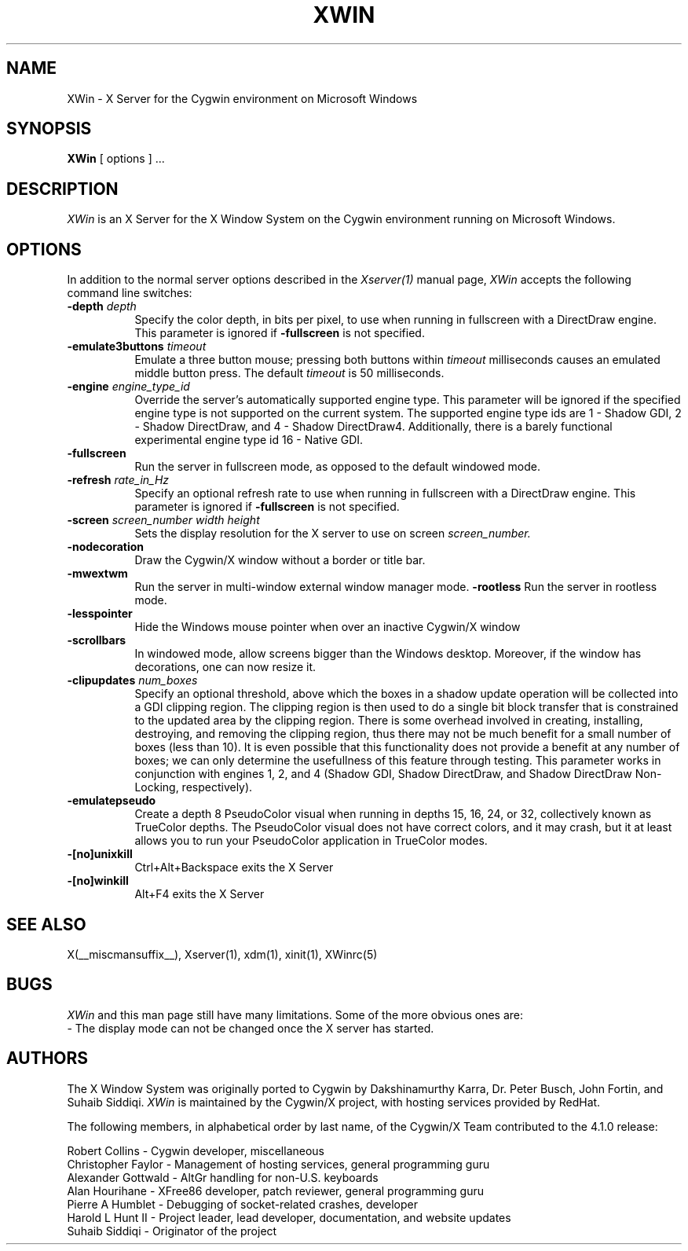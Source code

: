 .\" $XFree86: xc/programs/Xserver/hw/xwin/XWin.man,v 1.7 2003/10/02 13:30:09 eich Exp $
.TH XWIN 1 __vendorversion__
.SH NAME
XWin \- X Server for the Cygwin environment on Microsoft Windows
.SH SYNOPSIS
.B XWin
[ options ] ...
.SH DESCRIPTION
.I XWin
is an X Server for the X Window System on the Cygwin environment
running on Microsoft Windows.
.SH OPTIONS
.PP
In addition to the normal server options described in the \fIXserver(1)\fP
manual page, \fIXWin\fP accepts the following command line switches:
.TP 8
.B "\-depth \fIdepth\fP"
Specify the color depth, in bits per pixel, to use when running in
fullscreen with a DirectDraw engine.  This parameter is ignored if
\fB\-fullscreen\fP is not specified.
.TP 8
.B "\-emulate3buttons \fItimeout\fP"
Emulate a three button mouse; pressing both buttons within
.I timeout
milliseconds causes an emulated middle button press.  The default 
.I timeout
is 50 milliseconds.
.TP 8
.B "\-engine \fIengine_type_id\fP"
Override the server's automatically supported engine type.  This
parameter will be ignored if the specified engine type is not
supported on the current system.  The supported engine type ids are 1
- Shadow GDI, 2 - Shadow DirectDraw, and 4 - Shadow DirectDraw4.
Additionally, there is a barely functional experimental engine type id
16 - Native GDI.
.TP 8
.B \-fullscreen
Run the server in fullscreen mode, as opposed to the default windowed
mode.
.TP 8
.B "\-refresh \fIrate_in_Hz\fP"
Specify an optional refresh rate to use when running in
fullscreen with a DirectDraw engine.  This parameter is ignored if
\fB\-fullscreen\fP is not specified.
.TP 8
.B "\-screen \fIscreen_number\fP \fIwidth\fP \fIheight\fP"
Sets the display resolution for the X server to use on screen
.I screen_number.
.TP 8
.B \-nodecoration
Draw the Cygwin/X window without a border or title bar.
.TP 8
.B \-mwextwm
Run the server in multi-window external window manager mode.
.B \-rootless
Run the server in rootless mode.
.TP 8
.B \-lesspointer
Hide the Windows mouse pointer when over an inactive Cygwin/X window
.TP 8
.B \-scrollbars
In windowed mode, allow screens bigger than the Windows desktop.
Moreover, if the window has decorations, one can now resize it.
.TP 8
.B "\-clipupdates \fInum_boxes\fP"
Specify an optional threshold, above which the boxes in a shadow
update operation will be collected into a GDI clipping region.  The
clipping region is then used to do a single bit block transfer that is
constrained to the updated area by the clipping region.  There is some
overhead involved in creating, installing, destroying, and removing
the clipping region, thus there may not be much benefit for a small
number of boxes (less than 10).  It is even possible that this
functionality does not provide a benefit at any number of boxes; we
can only determine the usefullness of this feature through testing.
This parameter works in conjunction with engines 1, 2, and 4 (Shadow
GDI, Shadow DirectDraw, and Shadow DirectDraw Non-Locking,
respectively).
.TP 8
.B \-emulatepseudo
Create a depth 8 PseudoColor visual when running in depths 15, 16, 24,
or 32, collectively known as TrueColor depths.  The PseudoColor visual
does not have correct colors, and it may crash, but it at least allows
you to run your PseudoColor application in TrueColor modes.
.TP 8
.B \-[no]unixkill
Ctrl+Alt+Backspace exits the X Server
.TP 8
.B \-[no]winkill
Alt+F4 exits the X Server
.SH "SEE ALSO"
.PP
X(__miscmansuffix__), Xserver(1), xdm(1), xinit(1), XWinrc(5)
.SH BUGS
.I XWin
and this man page still have many limitations. Some of the more obvious
ones are:
.br
- The display mode can not be changed once the X server has started.
.PP
.SH AUTHORS
The X Window System was originally ported to Cygwin by Dakshinamurthy Karra,
Dr. Peter Busch, John Fortin, and Suhaib Siddiqi.
.I XWin
is maintained by the Cygwin/X project, with hosting services
provided by RedHat.
.PP
The following members, in alphabetical order by last name, of the
Cygwin/X Team contributed to the 4.1.0 release:
.PP
Robert Collins - Cygwin developer, miscellaneous
.br
Christopher Faylor - Management of hosting services, general
programming guru
.br
Alexander Gottwald - AltGr handling for non-U.S. keyboards
.br
Alan Hourihane - XFree86 developer, patch reviewer, general programming guru
.br
Pierre A Humblet - Debugging of socket-related crashes, developer
.br
Harold L Hunt II - Project leader, lead developer, documentation,
and website updates
.br
Suhaib Siddiqi - Originator of the project
